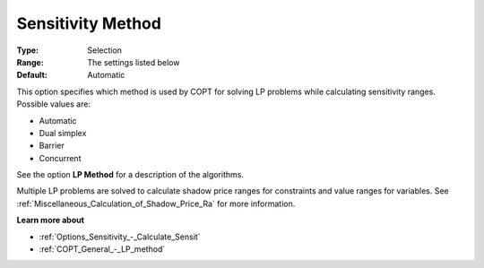 .. _COPT_General_-_Sensitivity_method:


Sensitivity Method
==================



:Type:	Selection	
:Range:	The settings listed below	
:Default:	Automatic	



This option specifies which method is used by COPT for solving LP problems while calculating sensitivity ranges. Possible values are:



*	Automatic
*	Dual simplex
*	Barrier
*	Concurrent




See the option **LP Method**  for a description of the algorithms.





Multiple LP problems are solved to calculate shadow price ranges for constraints and value ranges for variables. See :ref:`Miscellaneous_Calculation_of_Shadow_Price_Ra`  for more information.





**Learn more about** 

*	:ref:`Options_Sensitivity_-_Calculate_Sensit` 
*	:ref:`COPT_General_-_LP_method` 



